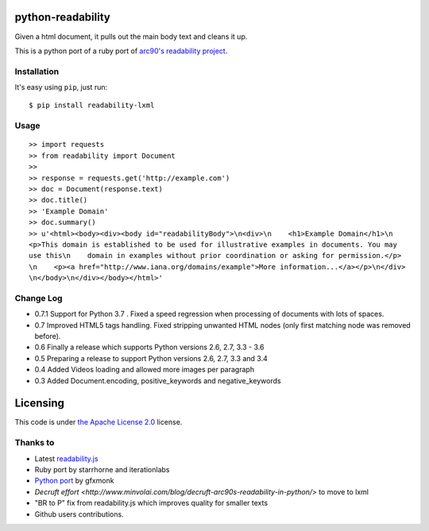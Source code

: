 .. image:: https://travis-ci.org/buriy/python-readability.svg?branch=master
    :target: https://travis-ci.org/buriy/python-readability


python-readability
==================

Given a html document, it pulls out the main body text and cleans it up.

This is a python port of a ruby port of `arc90's readability
project <http://lab.arc90.com/experiments/readability/>`__.

Installation
------------

It's easy using ``pip``, just run:

::

    $ pip install readability-lxml

Usage
-----

::

    >> import requests
    >> from readability import Document
    >>
    >> response = requests.get('http://example.com')
    >> doc = Document(response.text)
    >> doc.title()
    >> 'Example Domain'
    >> doc.summary()
    >> u'<html><body><div><body id="readabilityBody">\n<div>\n    <h1>Example Domain</h1>\n
    <p>This domain is established to be used for illustrative examples in documents. You may
    use this\n    domain in examples without prior coordination or asking for permission.</p>
    \n    <p><a href="http://www.iana.org/domains/example">More information...</a></p>\n</div>
    \n</body>\n</div></body></html>'

Change Log
----------

-  0.7.1 Support for Python 3.7 . Fixed a speed regression when processing of documents with lots of spaces.
-  0.7 Improved HTML5 tags handling. Fixed stripping unwanted HTML nodes (only first matching node was removed before).
-  0.6 Finally a release which supports Python versions 2.6, 2.7, 3.3 - 3.6
-  0.5 Preparing a release to support Python versions 2.6, 2.7, 3.3 and 3.4
-  0.4 Added Videos loading and allowed more images per paragraph
-  0.3 Added Document.encoding, positive\_keywords and negative\_keywords

Licensing
=========

This code is under `the Apache License
2.0 <http://www.apache.org/licenses/LICENSE-2.0>`__ license.

Thanks to
---------

-  Latest `readability.js <https://github.com/MHordecki/readability-redux/blob/master/readability/readability.js>`__
-  Ruby port by starrhorne and iterationlabs
-  `Python port <https://github.com/gfxmonk/python-readability>`__ by gfxmonk
-  `Decruft effort <http://www.minvolai.com/blog/decruft-arc90s-readability-in-python/>` to move to lxml
-  "BR to P" fix from readability.js which improves quality for smaller texts
-  Github users contributions.
